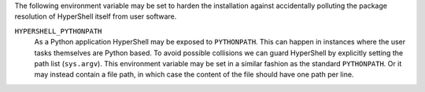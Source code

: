 The following environment variable may be set to harden the installation against
accidentally polluting the package resolution of HyperShell itself from user software.


``HYPERSHELL_PYTHONPATH``
    As a Python application HyperShell may be exposed to ``PYTHONPATH``.
    This can happen in instances where the user tasks themselves are Python based.
    To avoid possible collisions we can guard HyperShell by explicitly setting the
    path list (``sys.argv``). This environment variable may be set in a similar
    fashion as the standard ``PYTHONPATH``. Or it may instead contain a file path,
    in which case the content of the file should have one path per line.